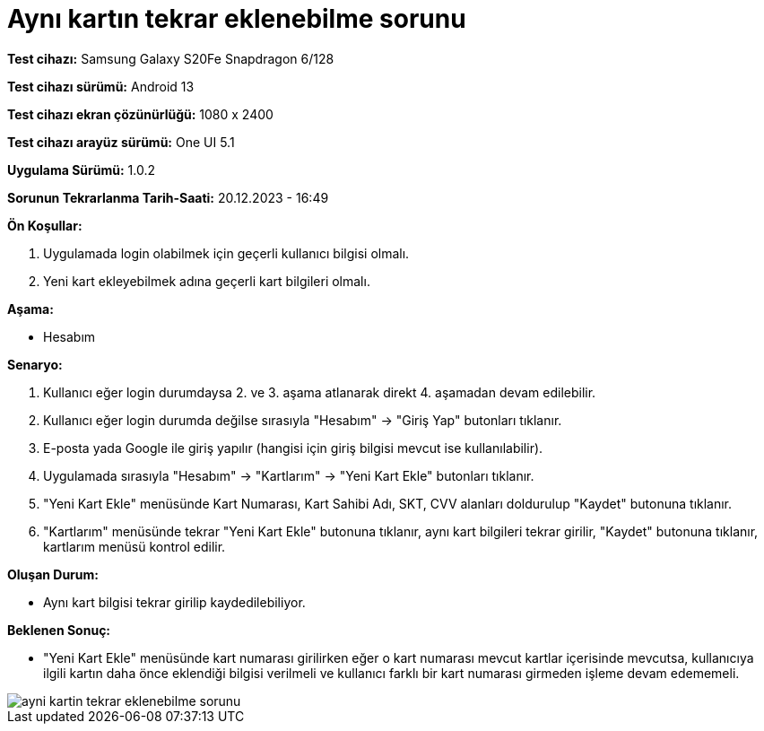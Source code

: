 :imagesdir: images

=  Aynı kartın tekrar eklenebilme sorunu

*Test cihazı:* Samsung Galaxy S20Fe Snapdragon 6/128

*Test cihazı sürümü:* Android 13

*Test cihazı ekran çözünürlüğü:* 1080 x 2400

*Test cihazı arayüz sürümü:* One UI 5.1

*Uygulama Sürümü:* 1.0.2

*Sorunun Tekrarlanma Tarih-Saati:* 20.12.2023 - 16:49

**Ön Koşullar:**

. Uygulamada login olabilmek için geçerli kullanıcı bilgisi olmalı. 
. Yeni kart ekleyebilmek adına geçerli kart bilgileri olmalı. 

**Aşama:**

- Hesabım

**Senaryo:**

. Kullanıcı eğer login durumdaysa 2. ve 3. aşama atlanarak direkt 4. aşamadan devam edilebilir.
. Kullanıcı eğer login durumda değilse sırasıyla "Hesabım" -> "Giriş Yap" butonları tıklanır.
. E-posta yada Google ile giriş yapılır (hangisi için giriş bilgisi mevcut ise kullanılabilir).
. Uygulamada sırasıyla "Hesabım" -> "Kartlarım" -> "Yeni Kart Ekle" butonları tıklanır.
. "Yeni Kart Ekle" menüsünde Kart Numarası, Kart Sahibi Adı, SKT, CVV alanları doldurulup "Kaydet" butonuna tıklanır.
. "Kartlarım" menüsünde tekrar "Yeni Kart Ekle" butonuna tıklanır, aynı kart bilgileri tekrar girilir, "Kaydet" butonuna tıklanır, kartlarım menüsü kontrol edilir.

**Oluşan Durum:**

- Aynı kart bilgisi tekrar girilip kaydedilebiliyor.

**Beklenen Sonuç:**

- "Yeni Kart Ekle" menüsünde kart numarası girilirken eğer o kart numarası mevcut kartlar içerisinde mevcutsa, kullanıcıya ilgili kartın daha önce eklendiği bilgisi verilmeli ve kullanıcı farklı bir kart numarası girmeden işleme devam edememeli.

image::ayni-kartin-tekrar-eklenebilme-sorunu.jpeg[]
